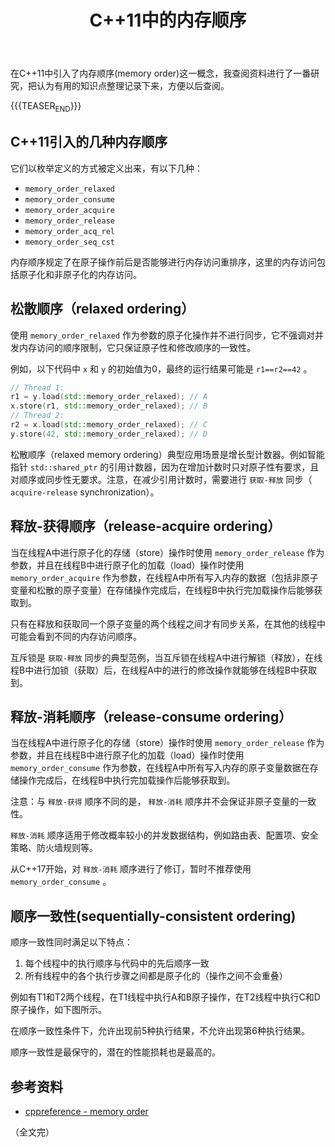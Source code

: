 #+BEGIN_COMMENT
.. title: C++11中的内存顺序
.. slug: cpp11-memory-model
.. date: 2020-06-23 09:13:12 UTC+08:00
.. tags: cpp, cpp11, atomic, memory order
.. category: cpp
.. link:
.. description:
.. type: text
/.. status: draft
#+END_COMMENT
#+OPTIONS: num:nil

#+TITLE: C++11中的内存顺序

在C++11中引入了内存顺序(memory order)这一概念，我查阅资料进行了一番研究，把认为有用的知识点整理记录下来，方便以后查阅。

{{{TEASER_END}}}

** C++11引入的几种内存顺序
它们以枚举定义的方式被定义出来，有以下几种：
- =memory_order_relaxed=
- =memory_order_consume=
- =memory_order_acquire=
- =memory_order_release=
- =memory_order_acq_rel=
- =memory_order_seq_cst=

内存顺序规定了在原子操作前后是否能够进行内存访问重排序，这里的内存访问包括原子化和非原子化的内存访问。


** 松散顺序（relaxed ordering）
使用 ~memory_order_relaxed~ 作为参数的原子化操作并不进行同步，它不强调对并发内存访问的顺序限制，它只保证原子性和修改顺序的一致性。

例如，以下代码中 ~x~ 和 ~y~ 的初始值为0，最终的运行结果可能是 ~r1==r2==42~ 。
#+BEGIN_SRC cpp
// Thread 1:
r1 = y.load(std::memory_order_relaxed); // A
x.store(r1, std::memory_order_relaxed); // B
// Thread 2:
r2 = x.load(std::memory_order_relaxed); // C
y.store(42, std::memory_order_relaxed); // D
#+END_SRC

松散顺序（relaxed memory ordering）典型应用场景是增长型计数器。例如智能指针 ~std::shared_ptr~ 的引用计数器，因为在增加计数时只对原子性有要求，且对顺序或同步性无要求。注意，在减少引用计数时，需要进行 =获取-释放= 同步（ =acquire-release= synchronization）。


** 释放-获得顺序（release-acquire ordering）
当在线程A中进行原子化的存储（store）操作时使用 ~memory_order_release~ 作为参数，并且在线程B中进行原子化的加载（load）操作时使用 ~memory_order_acquire~ 作为参数，在线程A中所有写入内存的数据（包括非原子变量和松散的原子变量）在存储操作完成后，在线程B中执行完加载操作后能够获取到。

只有在释放和获取同一个原子变量的两个线程之间才有同步关系，在其他的线程中可能会看到不同的内存访问顺序。

互斥锁是 =获取-释放= 同步的典型范例，当互斥锁在线程A中进行解锁（释放），在线程B中进行加锁（获取）后，在线程A中的进行的修改操作就能够在线程B中获取到。


** 释放-消耗顺序（release-consume ordering）
当在线程A中进行原子化的存储（store）操作时使用 ~memory_order_release~ 作为参数，并且在线程B中进行原子化的加载（load）操作时使用 ~memory_order_consume~ 作为参数，在线程A中所有写入内存的原子变量数据在存储操作完成后，在线程B中执行完加载操作后能够获取到。

注意：与 =释放-获得= 顺序不同的是， =释放-消耗= 顺序并不会保证非原子变量的一致性。

=释放-消耗= 顺序适用于修改概率较小的并发数据结构，例如路由表、配置项、安全策略、防火墙规则等。

从C++17开始，对 =释放-消耗= 顺序进行了修订，暂时不推荐使用 ~memory_order_consume~ 。


** 顺序一致性(sequentially-consistent ordering)
顺序一致性同时满足以下特点：
1. 每个线程中的执行顺序与代码中的先后顺序一致
2. 所有线程中的各个执行步骤之间都是原子化的（操作之间不会重叠）

例如有T1和T2两个线程，在T1线程中执行A和B原子操作，在T2线程中执行C和D原子操作，如下图所示。

[[img-url://images/post-cpp11-memory-order-1.png]]

在顺序一致性条件下，允许出现前5种执行结果，不允许出现第6种执行结果。

[[img-url://images/post-cpp11-memory-order-2.png]]

顺序一致性是最保守的，潜在的性能损耗也是最高的。


** 参考资料
- [[https://en.cppreference.com/w/cpp/atomic/memory_order][cppreference - memory order]]


（全文完）
